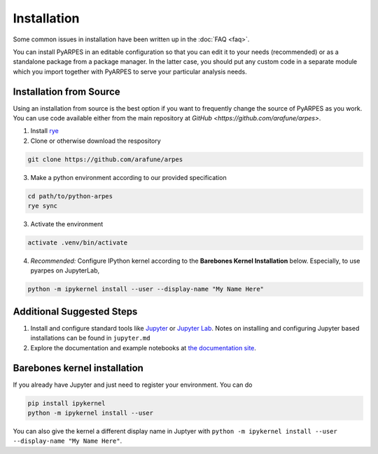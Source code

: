 .. _installation:

Installation
============

Some common issues in installation have been written up in the
:doc:`FAQ <faq>`.

You can install PyARPES in an editable configuration so that you can
edit it to your needs (recommended) or as a standalone package from a
package manager. In the latter case, you should put any custom code in a
separate module which you import together with PyARPES to serve your
particular analysis needs.

Installation from Source
~~~~~~~~~~~~~~~~~~~~~~~~

Using an installation from source is the best option if you want to
frequently change the source of PyARPES as you work. You can use code
available either from the main repository at
`GitHub <https://github.com/arafune/arpes>`.

1. Install `rye <https://rye-up.com>`__
2. Clone or otherwise download the respository

.. code:: bash

   git clone https://github.com/arafune/arpes

3. Make a python environment according to our provided specification

.. code:: bash

   cd path/to/python-arpes
   rye sync

3. Activate the environment

.. code:: bash

   activate .venv/bin/activate

4. *Recommended:* Configure IPython kernel according to the **Barebones
   Kernel Installation** below. Especially, to use pyarpes on JupyterLab,

.. code:: bash

   python -m ipykernel install --user --display-name "My Name Here"

Additional Suggested Steps
~~~~~~~~~~~~~~~~~~~~~~~~~~



1. Install and configure standard tools like
   `Jupyter <https://jupyter.org/>`__ or `Jupyter Lab <https://jupyterlab.readthedocs.io/en/latest>`__. Notes on
   installing and configuring Jupyter based installations can be found
   in ``jupyter.md``
2. Explore the documentation and example notebooks at 
   `the documentation site <https://arpes-v4.readthedocs.io/en/daredevil/>`__.

Barebones kernel installation
~~~~~~~~~~~~~~~~~~~~~~~~~~~~~

If you already have Jupyter and just need to register your environment.
You can do

.. code:: bash

   pip install ipykernel
   python -m ipykernel install --user 

You can also give the kernel a different display name in Juptyer with
``python -m ipykernel install --user --display-name "My Name Here"``.

